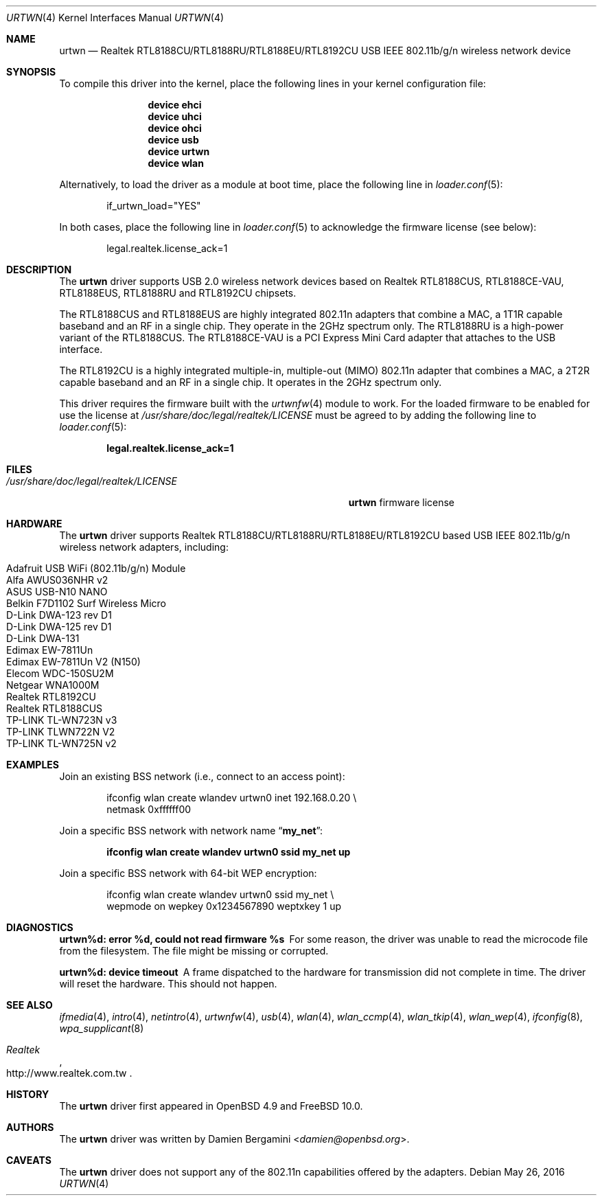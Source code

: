 .\"
.\" Copyright (c) 2010 Damien Bergamini <damien.bergamini@free.fr>
.\"
.\" Permission to use, copy, modify, and distribute this software for any
.\" purpose with or without fee is hereby granted, provided that the above
.\" copyright notice and this permission notice appear in all copies.
.\"
.\" THE SOFTWARE IS PROVIDED "AS IS" AND THE AUTHOR DISCLAIMS ALL WARRANTIES
.\" WITH REGARD TO THIS SOFTWARE INCLUDING ALL IMPLIED WARRANTIES OF
.\" MERCHANTABILITY AND FITNESS. IN NO EVENT SHALL THE AUTHOR BE LIABLE FOR
.\" ANY SPECIAL, DIRECT, INDIRECT, OR CONSEQUENTIAL DAMAGES OR ANY DAMAGES
.\" WHATSOEVER RESULTING FROM LOSS OF USE, DATA OR PROFITS, WHETHER IN AN
.\" ACTION OF CONTRACT, NEGLIGENCE OR OTHER TORTIOUS ACTION, ARISING OUT OF
.\" OR IN CONNECTION WITH THE USE OR PERFORMANCE OF THIS SOFTWARE.
.\"
.\" $FreeBSD: head/share/man/man4/urtwn.4 289399 2015-10-16 00:38:05Z bdrewery $
.\"
.Dd May 26, 2016
.Dt URTWN 4
.Os
.Sh NAME
.Nm urtwn
.Nd Realtek RTL8188CU/RTL8188RU/RTL8188EU/RTL8192CU USB IEEE 802.11b/g/n wireless network device
.Sh SYNOPSIS
To compile this driver into the kernel,
place the following lines in your
kernel configuration file:
.Bd -ragged -offset indent
.Cd "device ehci"
.Cd "device uhci"
.Cd "device ohci"
.Cd "device usb"
.Cd "device urtwn"
.Cd "device wlan"
.Ed
.Pp
Alternatively, to load the driver as a
module at boot time, place the following line in
.Xr loader.conf 5 :
.Bd -literal -offset indent
if_urtwn_load="YES"
.Ed
.Pp
In both cases, place the following line in
.Xr loader.conf 5
to acknowledge the firmware license (see below):
.Bd -literal -offset indent
legal.realtek.license_ack=1
.Ed
.Sh DESCRIPTION
The
.Nm
driver supports USB 2.0 wireless network devices based on Realtek
RTL8188CUS, RTL8188CE-VAU, RTL8188EUS, RTL8188RU and RTL8192CU chipsets.
.Pp
The RTL8188CUS and RTL8188EUS are highly integrated 802.11n adapters that
combine a MAC, a 1T1R capable baseband and an RF in a single chip.
They operate in the 2GHz spectrum only.
The RTL8188RU is a high-power variant of the RTL8188CUS.
The RTL8188CE-VAU is a PCI Express Mini Card adapter that attaches
to the USB interface.
.Pp
The RTL8192CU is a highly integrated multiple-in, multiple-out (MIMO)
802.11n adapter that combines a MAC, a 2T2R capable baseband and an
RF in a single chip.
It operates in the 2GHz spectrum only.
.Pp
This driver requires the firmware built with the
.Xr urtwnfw 4
module to work.
For the loaded firmware to be enabled for use the license at
.Pa /usr/share/doc/legal/realtek/LICENSE
must be agreed to by adding the following line to
.Xr loader.conf 5 :
.Pp
.Dl "legal.realtek.license_ack=1"
.Sh FILES
.Bl -tag -width ".Pa /usr/share/doc/legal/realtek/LICENSE" -compact
.It Pa /usr/share/doc/legal/realtek/LICENSE
.Nm
firmware license
.El
.Sh HARDWARE
The
.Nm
driver supports Realtek RTL8188CU/RTL8188RU/RTL8188EU/RTL8192CU based USB
IEEE 802.11b/g/n wireless network adapters, including:
.Pp
.Bl -tag -width Ds -offset indent -compact
.It Adafruit USB WiFi (802.11b/g/n) Module
.It Alfa AWUS036NHR v2
.It ASUS USB-N10 NANO
.It Belkin F7D1102 Surf Wireless Micro
.It D-Link DWA-123 rev \&D1
.It D-Link DWA-125 rev \&D1
.It D-Link DWA-131
.It Edimax EW-7811Un
.It Edimax EW-7811Un V2 (N150)
.It Elecom WDC-150SU2M
.It Netgear WNA1000M
.It Realtek RTL8192CU
.It Realtek RTL8188CUS
.It TP-LINK TL-WN723N v3
.It TP-LINK TLWN722N V2
.It TP-LINK TL-WN725N v2
.El
.Sh EXAMPLES
Join an existing BSS network (i.e., connect to an access point):
.Bd -literal -offset indent
ifconfig wlan create wlandev urtwn0 inet 192.168.0.20 \e
    netmask 0xffffff00
.Ed
.Pp
Join a specific BSS network with network name
.Dq Li my_net :
.Pp
.Dl "ifconfig wlan create wlandev urtwn0 ssid my_net up"
.Pp
Join a specific BSS network with 64-bit WEP encryption:
.Bd -literal -offset indent
ifconfig wlan create wlandev urtwn0 ssid my_net \e
        wepmode on wepkey 0x1234567890 weptxkey 1 up
.Ed
.Sh DIAGNOSTICS
.Bl -diag
.It "urtwn%d: error %d, could not read firmware %s"
For some reason, the driver was unable to read the microcode file from the
filesystem.
The file might be missing or corrupted.
.It "urtwn%d: device timeout"
A frame dispatched to the hardware for transmission did not complete in time.
The driver will reset the hardware.
This should not happen.
.El
.Sh SEE ALSO
.Xr ifmedia 4 ,
.Xr intro 4 ,
.Xr netintro 4 ,
.Xr urtwnfw 4 ,
.Xr usb 4 ,
.Xr wlan 4 ,
.Xr wlan_ccmp 4 ,
.Xr wlan_tkip 4 ,
.Xr wlan_wep 4 ,
.Xr ifconfig 8 ,
.Xr wpa_supplicant 8
.Rs
.%T Realtek
.%U http://www.realtek.com.tw
.Re
.Sh HISTORY
The
.Nm
driver first appeared in
.Ox 4.9
and
.Fx 10.0 .
.Sh AUTHORS
The
.Nm
driver was written by
.An Damien Bergamini Aq Mt damien@openbsd.org .
.Sh CAVEATS
The
.Nm
driver does not support any of the 802.11n capabilities offered by the
adapters.
